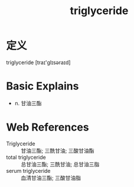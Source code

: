 #+title: triglyceride
#+roam_tags:英语单词

* 定义
  
triglyceride [traɪ'ɡlɪsəraɪd]

* Basic Explains
- n. 甘油三酯

* Web References
- Triglyceride :: 甘油三酯; 三酰甘油; 三酸甘油酯
- total triglyceride :: 总甘油三酯; 三酰甘油; 总甘油三脂
- serum triglyceride :: 血清甘油三酯; 三酸甘油脂
